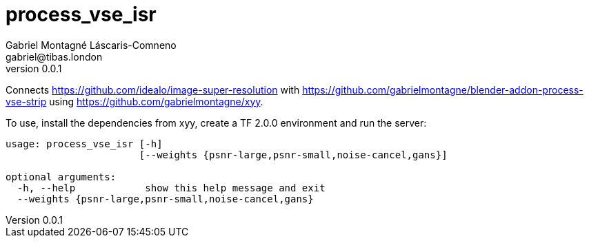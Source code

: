= process_vse_isr
Gabriel Montagné Láscaris-Comneno <gabriel@tibas.london>
v0.0.1

Connects https://github.com/idealo/image-super-resolution
with https://github.com/gabrielmontagne/blender-addon-process-vse-strip
using https://github.com/gabrielmontagne/xyy.

To use, install the dependencies from xyy, create a TF 2.0.0 environment and run the server:

----
usage: process_vse_isr [-h]
                       [--weights {psnr-large,psnr-small,noise-cancel,gans}]

optional arguments:
  -h, --help            show this help message and exit
  --weights {psnr-large,psnr-small,noise-cancel,gans}
----
